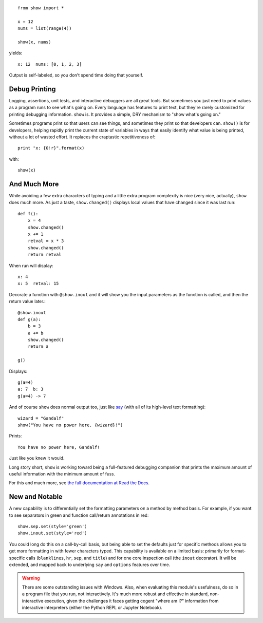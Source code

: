 | |version| |downloads| |versions| |impls| |wheel| |coverage|

.. |version| image:: http://img.shields.io/pypi/v/show.svg?style=flat
    :alt: PyPI Package latest release
    :target: https://pypi.python.org/pypi/show

.. |downloads| image:: http://img.shields.io/pypi/dm/show.svg?style=flat
    :alt: PyPI Package monthly downloads
    :target: https://pypi.python.org/pypi/show

.. |versions| image:: https://img.shields.io/pypi/pyversions/show.svg
    :alt: Supported versions
    :target: https://pypi.python.org/pypi/show

.. |impls| image:: https://img.shields.io/pypi/implementation/show.svg
    :alt: Supported implementations
    :target: https://pypi.python.org/pypi/show

.. |wheel| image:: https://img.shields.io/pypi/wheel/show.svg
    :alt: Wheel packaging support
    :target: https://pypi.python.org/pypi/show

.. |coverage| image:: https://img.shields.io/badge/test_coverage-77%25-00BFFF.svg
    :alt: Test line coverage
    :target: https://pypi.python.org/pypi/show

::

    from show import *

    x = 12
    nums = list(range(4))

    show(x, nums)

yields::

    x: 12  nums: [0, 1, 2, 3]

Output is self-labeled, so you don't spend time
doing that yourself.

Debug Printing
==============

Logging, assertions, unit tests, and interactive debuggers are all great
tools. But sometimes you just need to print values as a program runs to see
what's going on. Every language has features to print text, but they're
rarely customized for printing debugging information. ``show`` is. It
provides a simple, DRY mechanism to "show what's going on."

Sometimes programs print so that users can see things, and sometimes they
print so that developers can. ``show()`` is for developers, helping rapidly
print the current state of variables in ways that easily identify what
value is being printed, without a lot of wasted effort. It replaces the
craptastic repetitiveness of::

    print "x: {0!r}".format(x)

with::

    show(x)

And Much More
=============

While avoiding a few extra characters of typing and a little extra
program complexity is nice (very nice, actually), ``show`` does much
more. As just a taste, ``show.changed()`` displays local values that have
changed since it was last run::

    def f():
        x = 4
        show.changed()
        x += 1
        retval = x * 3
        show.changed()
        return retval

When run will display::

    x: 4
    x: 5  retval: 15

Decorate a function with ``@show.inout`` and it will show you the
input parameters as the function is called, and then the return
value later.::

    @show.inout
    def g(a):
        b = 3
        a += b
        show.changed()
        return a

    g()

Displays::

    g(a=4)
    a: 7  b: 3
    g(a=4) -> 7

And of course ``show`` does normal output too, just like
`say <https://pypi.python.org/pypi/say>`_ (with all of its
high-level text formatting)::

    wizard = "Gandalf"
    show("You have no power here, {wizard}!")

Prints::

    You have no power here, Gandalf!

Just like you knew it would.

Long story short, ``show`` is working toward being a full-featured
debugging companion that prints the maximum amount of useful information
with the minimum amount of fuss.

For this and much more, see `the full documentation at Read the Docs
<http://show.readthedocs.org/en/latest/>`_.

New and Notable
===============

A new capability is to differentially set the formatting parameters on
a method by method basis. For example, if you want to see separators
in green and function call/return annotations in red::

    show.sep.set(style='green')
    show.inout.set(style='red')

You could long do this on a call-by-call basis, but being able to set the
defaults just for specific methods allows you to get more formatting in
with fewer characters typed.  This capability is available on a limited
basis: primarily for format-specific calls (``blanklines``, ``hr``, ``sep``,
and ``title``) and for one core inspection call (the ``inout`` decorator).
It will be extended, and mapped back to underlying ``say`` and ``options``
features over time.


.. warning::
    There are some outstanding issues with Windows.
    Also, when evaluating this module's usefulness, do so
    in a program file that you run, not interactively.
    It's much more robust and effective
    in standard, non-interactive execution, given the challenges it
    faces getting cogent "where am I?" information from interactive interpreters
    (either the Python REPL or Jupyter Notebook).


